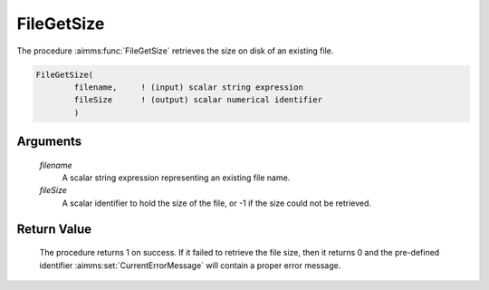 .. aimms:procedure:: FileGetSize(filename, fileSize)

.. _FileGetSize:

FileGetSize
===========

The procedure :aimms:func:`FileGetSize` retrieves the size on disk of an existing
file.

.. code-block:: aimms

    FileGetSize(
            filename,     ! (input) scalar string expression
            fileSize      ! (output) scalar numerical identifier
            )

Arguments
---------

    *filename*
        A scalar string expression representing an existing file name.

    *fileSize*
        A scalar identifier to hold the size of the file, or -1 if the size
        could not be retrieved.

Return Value
------------

    The procedure returns 1 on success. If it failed to retrieve the file
    size, then it returns 0 and the pre-defined identifier :aimms:set:`CurrentErrorMessage` will
    contain a proper error message.

.. seealso::

    The procedure :aimms:func:`FileExists`.
